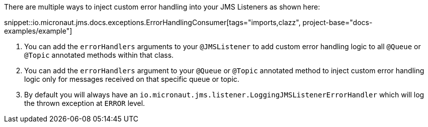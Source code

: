 There are multiple ways to inject custom error handling into your JMS Listeners as shown here:

snippet::io.micronaut.jms.docs.exceptions.ErrorHandlingConsumer[tags="imports,clazz", project-base="docs-examples/example"]

<1> You can add the `errorHandlers` arguments to your `@JMSListener` to add custom error handling logic to all `@Queue` or `@Topic` annotated methods within that class.
<2> You can add the `errorHandlers` argument to your `@Queue` or `@Topic` annotated method to inject custom error handling logic only for messages received on that specific queue or topic.
<3> By default you will always have an `io.micronaut.jms.listener.LoggingJMSListenerErrorHandler` which will log the thrown exception at `ERROR` level.
